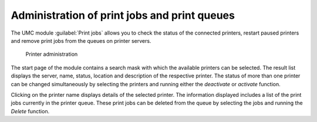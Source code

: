 .. SPDX-FileCopyrightText: 2021-2025 Univention GmbH
..
.. SPDX-License-Identifier: AGPL-3.0-only

.. _umc-modules-printer:

Administration of print jobs and print queues
=============================================

The UMC module :guilabel:`Print jobs` allows you to check the status of the
connected printers, restart paused printers and remove print jobs from the
queues on printer servers.

.. _printer-admin:

.. figure:: /images/umc-printer_administration.*
   :alt: Printer administration

   Printer administration

The start page of the module contains a search mask with which the available
printers can be selected. The result list displays the server, name, status,
location and description of the respective printer. The status of more than one
printer can be changed simultaneously by selecting the printers and running
either the *deactivate* or *activate* function.

Clicking on the printer name displays details of the selected printer. The
information displayed includes a list of the print jobs currently in the printer
queue. These print jobs can be deleted from the queue by selecting the jobs and
running the *Delete* function.
